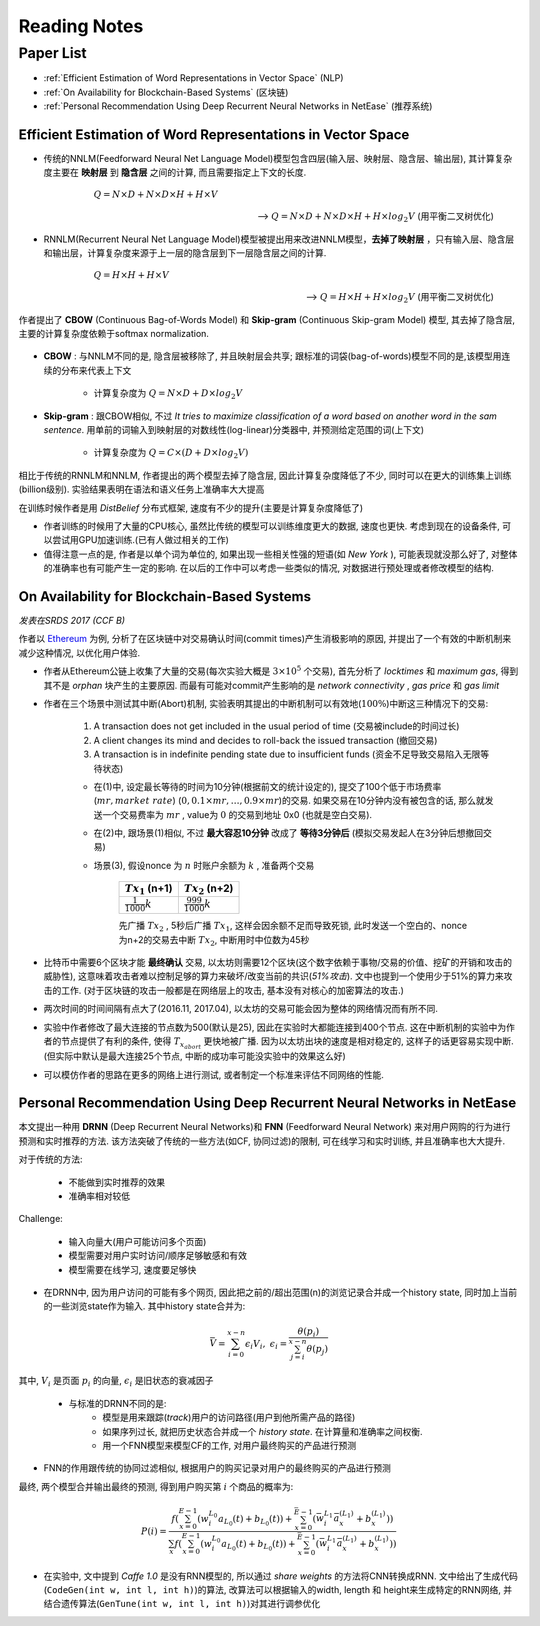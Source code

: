 Reading Notes
===================

Paper List
-------------------

- :ref:`Efficient Estimation of Word Representations in Vector Space` (NLP)

- :ref:`On Availability for Blockchain-Based Systems` (区块链)

- :ref:`Personal Recommendation Using Deep Recurrent Neural Networks in NetEase` (推荐系统)


.. _Efficient Estimation of Word Representations in Vector Space:

Efficient Estimation of Word Representations in Vector Space
>>>>>>>>>>>>>>>>>>>>>>>>>>>>>>>>>>>>>>>>>>>>>>>>>>>>>>>>>>>>

- 传统的NNLM(Feedforward Neural Net Language Model)模型包含四层(输入层、映射层、隐含层、输出层), 其计算复杂度主要在 **映射层** 到 **隐含层** 之间的计算, 而且需要指定上下文的长度.

        :math:`Q=N\times D+N\times D\times H+H\times V`

    --> :math:`Q=N\times D+N\times D\times H+H\times log_2{V}` (用平衡二叉树优化)

- RNNLM(Recurrent Neural Net Language Model)模型被提出用来改进NNLM模型，**去掉了映射层** ，只有输入层、隐含层和输出层，计算复杂度来源于上一层的隐含层到下一层隐含层之间的计算.

        :math:`Q=H\times H+H\times V`

    --> :math:`Q=H\times H+H\times log_2{V}` (用平衡二叉树优化)

作者提出了 **CBOW** (Continuous Bag-of-Words Model) 和 **Skip-gram** (Continuous Skip-gram Model) 模型, 其去掉了隐含层, 主要的计算复杂度依赖于softmax normalization.

    |word2vec|

    .. |word2vec| image:: ../assets/word2vec.png
        :width: 400px
        :align: middle

- **CBOW** : 与NNLM不同的是, 隐含层被移除了, 并且映射层会共享; 跟标准的词袋(bag-of-words)模型不同的是,该模型用连续的分布来代表上下文

    - 计算复杂度为 :math:`Q = N \times D + D \times log_2{V}`

- **Skip-gram** : 跟CBOW相似, 不过 `It tries to maximize classification of a word based on another word in the sam sentence`. 用单前的词输入到映射层的对数线性(log-linear)分类器中, 并预测给定范围的词(上下文)

    - 计算复杂度为 :math:`Q = C \times (D + D \times log_2{V})`

相比于传统的RNNLM和NNLM, 作者提出的两个模型去掉了隐含层, 因此计算复杂度降低了不少, 同时可以在更大的训练集上训练(billion级别). 实验结果表明在语法和语义任务上准确率大大提高

|word2vec_result|

.. |word2vec_result| image:: ../assets/word2vec_result.png
    :width: 400px
    :align: middle

在训练时候作者是用 `DistBelief` 分布式框架, 速度有不少的提升(主要是计算复杂度降低了)

|word2vec_train|

.. |word2vec_train| image:: ../assets/word2vec_train.png
    :width: 400px
    :align: middle

- 作者训练的时候用了大量的CPU核心, 虽然比传统的模型可以训练维度更大的数据, 速度也更快. 考虑到现在的设备条件, 可以尝试用GPU加速训练.(已有人做过相关的工作)

- 值得注意一点的是, 作者是以单个词为单位的, 如果出现一些相关性强的短语(如 `New York` ), 可能表现就没那么好了, 对整体的准确率也有可能产生一定的影响. 在以后的工作中可以考虑一些类似的情况, 对数据进行预处理或者修改模型的结构.


.. _On Availability for Blockchain-Based Systems:

On Availability for Blockchain-Based Systems
>>>>>>>>>>>>>>>>>>>>>>>>>>>>>>>>>>>>>>>>>>>>

`发表在SRDS 2017 (CCF B)`

作者以 `Ethereum <https://www.ethereum.org/>`_ 为例, 分析了在区块链中对交易确认时间(commit times)产生消极影响的原因, 并提出了一个有效的中断机制来减少这种情况, 以优化用户体验.

- 作者从Ethereum公链上收集了大量的交易(每次实验大概是 :math:`3\times 10^{5}` 个交易), 首先分析了 `locktimes` 和 `maximum gas`, 得到其不是 `orphan` 块产生的主要原因. 而最有可能对commit产生影响的是 `network connectivity` , `gas price` 和 `gas limit`

- 作者在三个场景中测试其中断(Abort)机制, 实验表明其提出的中断机制可以有效地(:math:`100\%`)中断这三种情况下的交易:

    (1) A transaction does not get included in the usual period of time (交易被include的时间过长)
    (2) A client changes its mind and decides to roll-back the issued transaction (撤回交易)
    (3) A transaction is in indefinite pending state due to insufficient funds (资金不足导致交易陷入无限等待状态)

    - 在(1)中, 设定最长等待的时间为10分钟(根据前文的统计设定的), 提交了100个低于市场费率(:math:`mr, market\ rate`) (:math:`0, 0.1\times mr, \dots, 0.9\times mr`)的交易. 如果交易在10分钟内没有被包含的话, 那么就发送一个交易费率为 :math:`mr` , value为 :math:`0` 的交易到地址 0x0 (也就是空白交易).

    - 在(2)中, 跟场景(1)相似, 不过 **最大容忍10分钟** 改成了 **等待3分钟后** (模拟交易发起人在3分钟后想撤回交易)

    - 场景(3), 假设nonce 为 :math:`n` 时账户余额为 :math:`k` , 准备两个交易

        +-------------------------+---------------------------+
        |    :math:`Tx_1` (n+1)   |    :math:`Tx_2` (n+2)     |
        +=========================+===========================+
        |:math:`\frac{1}{1000}k`  |:math:`\frac{999}{1000}k`  |
        +-------------------------+---------------------------+
    
        先广播 :math:`Tx_2` , 5秒后广播 :math:`Tx_1`, 这样会因余额不足而导致死锁, 此时发送一个空白的、nonce为n+2的交易去中断 :math:`Tx_2`, 中断用时中位数为45秒

- 比特币中需要6个区块才能 **最终确认** 交易, 以太坊则需要12个区块(这个数字依赖于事物/交易的价值、挖矿的开销和攻击的威胁性), 这意味着攻击者难以控制足够的算力来破坏/改变当前的共识(`51%攻击`). 文中也提到一个使用少于51%的算力来攻击的工作. (对于区块链的攻击一般都是在网络层上的攻击, 基本没有对核心的加密算法的攻击.)

- 两次时间的时间间隔有点大了(2016.11, 2017.04), 以太坊的交易可能会因为整体的网络情况而有所不同.

- 实验中作者修改了最大连接的节点数为500(默认是25), 因此在实验时大都能连接到400个节点. 这在中断机制的实验中为作者的节点提供了有利的条件, 使得 :math:`T_{x_{abort}}` 更快地被广播. 因为以太坊出块的速度是相对稳定的, 这样子的话更容易实现中断. (但实际中默认是最大连接25个节点, 中断的成功率可能没实验中的效果这么好)

- 可以模仿作者的思路在更多的网络上进行测试, 或者制定一个标准来评估不同网络的性能.


.. _Personal Recommendation Using Deep Recurrent Neural Networks in NetEase:

Personal Recommendation Using Deep Recurrent Neural Networks in NetEase
>>>>>>>>>>>>>>>>>>>>>>>>>>>>>>>>>>>>>>>>>>>>>>>>>>>>>>>>>>>>>>>>>>>>>>>

本文提出一种用 **DRNN** (Deep Recurrent Neural Networks)和 **FNN** (Feedforward Neural Network) 来对用户网购的行为进行预测和实时推荐的方法. 该方法突破了传统的一些方法(如CF, 协同过滤)的限制, 可在线学习和实时训练, 并且准确率也大大提升.

对于传统的方法:

    - 不能做到实时推荐的效果
    - 准确率相对较低

Challenge:

    - 输入向量大(用户可能访问多个页面)
    - 模型需要对用户实时访问/顺序足够敏感和有效
    - 模型需要在线学习, 速度要足够快

- 在DRNN中, 因为用户访问的可能有多个网页, 因此把之前的/超出范围(n)的浏览记录合并成一个history state, 同时加上当前的一些浏览state作为输入. 其中history state合并为:

.. math::
    \bar{V} = \sum_{i=0}^{x-n}\epsilon_{i}V_{i},\ \epsilon_{i}=\frac{\theta(p_i)}{\sum_{j=i}^{x-n}\theta(p_j)}


|   其中, :math:`V_i` 是页面 :math:`p_i` 的向量, :math:`\epsilon_{i}` 是旧状态的衰减因子

    - 与标准的DRNN不同的是:
        - 模型是用来跟踪(`track`)用户的访问路径(用户到他所需产品的路径)
        - 如果序列过长, 就把历史状态合并成一个 `history state`. 在计算量和准确率之间权衡.
        - 用一个FNN模型来模型CF的工作, 对用户最终购买的产品进行预测

- FNN的作用跟传统的协同过滤相似, 根据用户的购买记录对用户的最终购买的产品进行预测

|   最终, 两个模型合并输出最终的预测, 得到用户购买第 :math:`i` 个商品的概率为:

.. math::
    P(i)=\frac{f(\sum_{x=0}^{E-1}(w_{i}^{L_0}a_{L_{0}}(t)+b_{L_{0}}(t))+\sum_{x=0}^{\bar{E}-1}(\bar{w}_{i}^{L_1}\bar{a}_{x}^{(L_1)}+b_{x}^{(L_1)}))}
    {\sum_{x}f(\sum_{x=0}^{E-1}(w_{i}^{L_0}a_{L_{0}}(t)+b_{L_{0}}(t))+\sum_{x=0}^{\bar{E}-1}(\bar{w}_{i}^{L_1}\bar{a}_{x}^{(L_1)}+b_{x}^{(L_1)}))}

.. - 即使协同过滤(CF)在推荐相关的工作表现得比较好,但是这是建立于历史数据之上,缺乏用户的选择.因此作者提出了用RNN来做推荐的模型.

- 在实验中, 文中提到 `Caffe 1.0` 是没有RNN模型的, 所以通过 `share weights` 的方法将CNN转换成RNN. 文中给出了生成代码(``CodeGen(int w, int l, int h)``)的算法, 改算法可以根据输入的width, length 和 height来生成特定的RNN网络, 并结合遗传算法(``GenTune(int w, int l, int h)``)对其进行调参优化